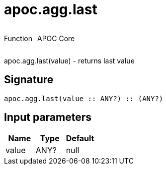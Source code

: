 ////
This file is generated by DocsTest, so don't change it!
////

= apoc.agg.last
:description: This section contains reference documentation for the apoc.agg.last function.



++++
<div style='display:flex'>
<div class='paragraph type function'><p>Function</p></div>
<div class='paragraph release core' style='margin-left:10px;'><p>APOC Core</p></div>
</div>
++++

apoc.agg.last(value) - returns last value

== Signature

[source]
----
apoc.agg.last(value :: ANY?) :: (ANY?)
----

== Input parameters
[.procedures, opts=header]
|===
| Name | Type | Default 
|value|ANY?|null
|===

